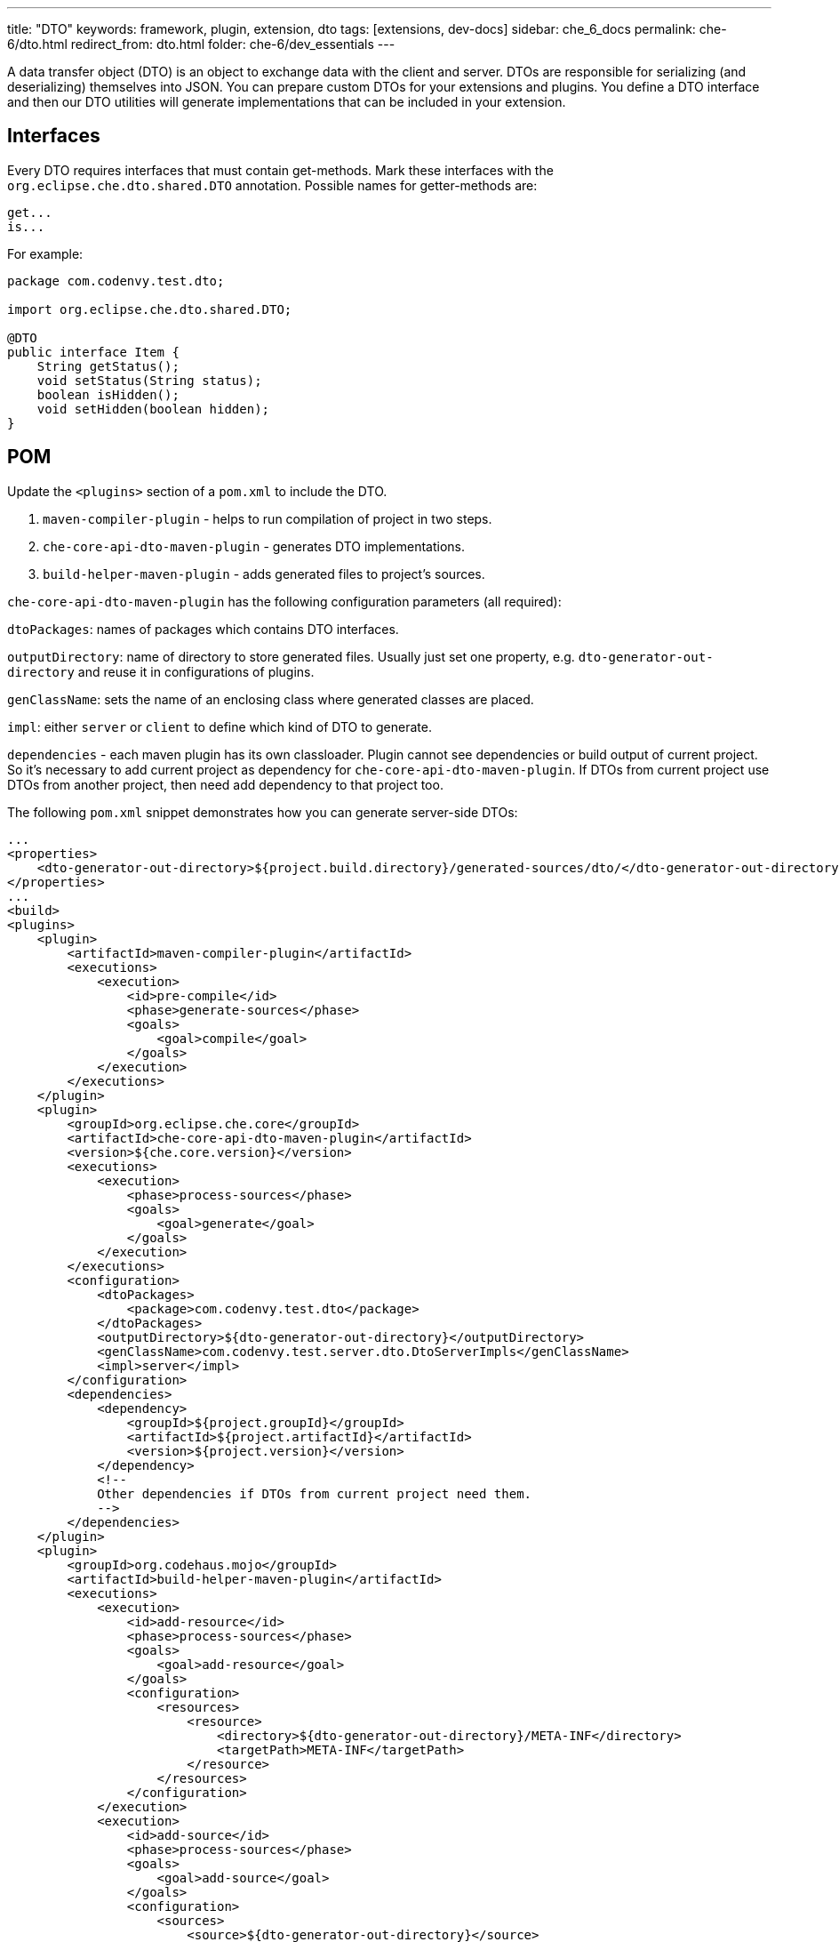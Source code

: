 ---
title: "DTO"
keywords: framework, plugin, extension, dto
tags: [extensions, dev-docs]
sidebar: che_6_docs
permalink: che-6/dto.html
redirect_from: dto.html
folder: che-6/dev_essentials
---


A data transfer object (DTO) is an object to exchange data with the client and server. DTOs are responsible for serializing (and deserializing) themselves into JSON. You can prepare custom DTOs for your extensions and plugins. You define a DTO interface and then our DTO utilities will generate implementations that can be included in your extension.

[id="interfaces"]
== Interfaces

Every DTO requires interfaces that must contain get-methods. Mark these interfaces with the `org.eclipse.che.dto.shared.DTO` annotation. Possible names for getter-methods are:

----
get...
is...
----

For example:

[source,java]
----
package com.codenvy.test.dto;

import org.eclipse.che.dto.shared.DTO;

@DTO
public interface Item {
    String getStatus();
    void setStatus(String status);
    boolean isHidden();
    void setHidden(boolean hidden);
}
----

[id="pom"]
== POM

Update the `<plugins>` section of a `pom.xml` to include the DTO.

1.  `maven-compiler-plugin` - helps to run compilation of project in two steps.
2.  `che-core-api-dto-maven-plugin` - generates DTO implementations.
3.  `build-helper-maven-plugin` - adds generated files to project’s sources.

`che-core-api-dto-maven-plugin` has the following configuration parameters (all required):

`dtoPackages`: names of packages which contains DTO interfaces.

`outputDirectory`: name of directory to store generated files. Usually just set one property, e.g. `dto-generator-out-directory` and reuse it in configurations of plugins.

`genClassName`: sets the name of an enclosing class where generated classes are placed.

`impl`: either `server` or `client` to define which kind of DTO to generate.

`dependencies` - each maven plugin has its own classloader. Plugin cannot see dependencies or build output of current project. So it’s necessary to add current project as dependency for `che-core-api-dto-maven-plugin`. If DTOs from current project use DTOs from another project, then need add dependency to that project too.

The following `pom.xml` snippet demonstrates how you can generate server-side DTOs:

----
...
<properties>
    <dto-generator-out-directory>${project.build.directory}/generated-sources/dto/</dto-generator-out-directory>
</properties>
...
<build>
<plugins>
    <plugin>
        <artifactId>maven-compiler-plugin</artifactId>
        <executions>
            <execution>
                <id>pre-compile</id>
                <phase>generate-sources</phase>
                <goals>
                    <goal>compile</goal>
                </goals>
            </execution>
        </executions>
    </plugin>
    <plugin>
        <groupId>org.eclipse.che.core</groupId>
        <artifactId>che-core-api-dto-maven-plugin</artifactId>
        <version>${che.core.version}</version>
        <executions>
            <execution>
                <phase>process-sources</phase>
                <goals>
                    <goal>generate</goal>
                </goals>
            </execution>
        </executions>
        <configuration>
            <dtoPackages>
                <package>com.codenvy.test.dto</package>
            </dtoPackages>
            <outputDirectory>${dto-generator-out-directory}</outputDirectory>
            <genClassName>com.codenvy.test.server.dto.DtoServerImpls</genClassName>
            <impl>server</impl>
        </configuration>
        <dependencies>
            <dependency>
                <groupId>${project.groupId}</groupId>
                <artifactId>${project.artifactId}</artifactId>
                <version>${project.version}</version>
            </dependency>
            <!--
            Other dependencies if DTOs from current project need them.
            -->
        </dependencies>
    </plugin>
    <plugin>
        <groupId>org.codehaus.mojo</groupId>
        <artifactId>build-helper-maven-plugin</artifactId>
        <executions>
            <execution>
                <id>add-resource</id>
                <phase>process-sources</phase>
                <goals>
                    <goal>add-resource</goal>
                </goals>
                <configuration>
                    <resources>
                        <resource>
                            <directory>${dto-generator-out-directory}/META-INF</directory>
                            <targetPath>META-INF</targetPath>
                        </resource>
                    </resources>
                </configuration>
            </execution>
            <execution>
                <id>add-source</id>
                <phase>process-sources</phase>
                <goals>
                    <goal>add-source</goal>
                </goals>
                <configuration>
                    <sources>
                        <source>${dto-generator-out-directory}</source>
                    </sources>
                </configuration>
            </execution>
        </executions>
    </plugin>
</plugins>
</build>
...
----

The following `pom.xml` snippet demonstrates how you can generate both types of DTOs (client and server):

----
...
<properties>
    <dto-generator-out-directory>${project.build.directory}/generated-sources/dto/</dtogenerator-out-directory>
</properties>
...
<build>
<plugins>
    <plugin>
        <artifactId>maven-compiler-plugin</artifactId>
        <executions>
            <execution>
                <id>pre-compile</id>
                <phase>generate-sources</phase>
                <goals>
                    <goal>compile</goal>
                </goals>
            </execution>
        </executions>
    </plugin>
    <plugin>
        <groupId>org.eclipse.che.core</groupId>
        <artifactId>che-core-api-dto-maven-plugin</artifactId>
        <version>${che.core.version}</version>
        <executions>
            <execution>
                <phase>process-sources</phase>
                <goals>
                    <goal>generate</goal>
                </goals>
                <configuration>
                    <dtoPackages>
                        <package>com.codenvy.test.dto</package>
                    </dtoPackages>
                    <outputDirectory>${dto-generator-out-directory}</outputDirectory>
                    <genClassName>com.codenvy.test.client.dto.DtoClientImpls</genClassName>
                    <impl>client</impl>
                </configuration>
            </execution>
            <execution>
                <phase>process-sources</phase>
                <goals>
                    <goal>generate</goal>
                </goals>
                <configuration>
                    <dtoPackages>
                        <package>com.codenvy.test.dto</package>
                    </dtoPackages>
                    <outputDirectory>${dto-generator-out-directory}</outputDirectory>
                    <genClassName>com.codenvy.test.server.dto.DtoServerImpls</genClassName>
                    <impl>server</impl>
                </configuration>
            </execution>
        </executions>
        <dependencies>
            <dependency>
                <groupId>${project.groupId}</groupId>
                <artifactId>${project.artifactId}</artifactId>
                <version>${project.version}</version>
            </dependency>
            <!--
            Other dependencies if DTOs from current project need them.
            -->
        </dependencies>
    </plugin>
    <plugin>
        <groupId>org.codehaus.mojo</groupId>
        <artifactId>build-helper-maven-plugin</artifactId>
        <executions>
            <execution>
                <id>add-resource</id>
                <phase>process-sources</phase>
                <goals>
                    <goal>add-resource</goal>
                </goals>
                <configuration>
                    <resources>
                        <resource>
                            <directory>${dto-generator-out-directory}/META-INF</directory>
                            <targetPath>META-INF</targetPath>
                        </resource>
                    </resources>
                </configuration>
            </execution>
            <execution>
                <id>add-source</id>
                <phase>process-sources</phase>
                <goals>
                    <goal>add-source</goal>
                </goals>
                <configuration>
                    <sources>
                        <source>${dto-generator-out-directory}</source>
                    </sources>
                </configuration>
            </execution>
        </executions>
    </plugin>
</plugins>
<resources>
    ...
    <resource>
        <directory>${generated.sources.directory}</directory>
    </resource>
</resources>
</build>
...
----

Make sure that the directory with generated client-side DTOs is included in classpath resources.

[id="generate"]
== Generate

In order to generate DTOs, you build your project with maven:

----
mvn clean install
----

[id="use-server-side"]
== Use: Server-Side

[source,java]
----
// server-side DTO
import org.eclipse.che.dto.server.DtoFactory;
...

// create instance and set fields
MyJob job = DtoFactory.getInstance().createDto(MyJob.class);
job.setStatus("success");
job.setExitCode(0);

// serialize to JSON
String json = DtoFactory.getInstance().toJson(job);

// deserialize from JSON
MyJob job2 = DtoFactory.getInstance().createDtoFromJson(json, MyJob.class);
----

You can also use the static method `DtoFactory.newDto(MyJob.class)` that is a shortcut for `DtoFactory.getInstance().createDto(MyJob.class)`. See: https://github.com/eclipse/che/blob/master/core/che-core-api-dto/src/main/java/org/eclipse/che/dto/server/DtoFactory.java[DtoFactory] for server side.

[id="use-client-side"]
== Use: Client-Side

[source,java]
----
// client-side DTO
import org.eclipse.che.ide.dto.DtoFactory;
@Singleton
public class MyPresenter {
    @Inject
    public MyPresenter(DtoFactory dtoFactory) {
        // create instance and set fields
        MyJob job = dtoFactory.createDto(MyJob.class);
        job.setStatus("success");
        job.setExitCode(0);

        // serialize to JSON
        String json = dtoFactory.toJson(job);

        // deserialize from JSON
        MyJob job2 = dtoFactory.createDtoFromJson(json, MyJob.class);
    }
}
----

See: client side https://github.com/eclipse/che/blob/master/ide/commons-gwt/src/main/java/org/eclipse/che/ide/dto/DtoFactory.java[DtoFactory].

[id="method-chaining"]
== Method Chaining

In addition to the standard getter and setter methods, our generator also adds a method `withXXX(T value)`. This is seimilar to a setter method, but also returns `this`. You can use this to do chaining. Instead of:

[source,java]
----
MyJob job = DtoFactory.getInstance().createDto(MyJob.class);
job.setStatus("success");
job.setExitCode(0);
----

use:

[source,java]
----
MyJob job =
DtoFactory.getInstance().createDto(MyJob.class).withStatus("success").withExitCode(0);
----

Generator always add such methods in generated implementation for your DTO interfaces, but you still should add them to you interfaces so that they are externally accessible:

[source,java]
----
package com.codenvy.test.dto;
import org.eclipse.che.dto.shared.DTO;
@DTO
public interface MyJob {
     String getStatus();
     void setStatus(String status);
     int getExitCode();
     void setExitCode(int code);
     String getError();
     void setError(String error);
     // for chaining
     MyJob withStatus(String status);
     MyJob withExitCode(int code);
     MyJob withError(String error);
}
----

[id="delegate-dto-methods"]
== Delegate DTO Methods

In some case we may need more then just getters and setters in DTO, but there is no common mechanism to generate such implementation for DTO interface. In this case `org.eclipse.che.dto.shared.DelegateTo` annotation may help. DTO interface bellow contains getters, setters and with methods and one more complex method for getting full name of user.

[source,java]
----
@DTO
public interface User {
     String getFirstName();
     void setFirstName(String firstName);
     User withFirstName(String firstName);
     String getLastName();
     void setLastName(String lastName);
     User withLastName(String lastName);
     @DelegateTo(client = @DelegateRule(type = Util.class, method = "fullName"),
     server = @DelegateRule(type = Util.class, method = "fullName"))
     String getFullName();
}
----

For method `getFullName` add annotation `DelegateTo`. Annotations may contains different delegate rules for client and server code.

`DelegateTo` annotation:

[cols=",",options="header",]
|===
|Parameter |Description
|`client` |Rules for client code generator
|`server` |Rules for server code generator
|===

`DelegateRule` annotation

[cols=",",options="header",]
|===
|Parameter |Description
|`type` |Class that contains method to delegate method call
|`method` |Name of method
|===

[source,java]
----
public class Util {
    public static String fullName(User user) {
        return user.getFirstName() + " " + user.getLastName();
    }
}
----

Fragment of generated code for method `getFullName()`:

[source,java]
----
public String getFullName() {
    return Util.fullName(this);
}
----

Requirements for methods to delegate DTO methods calls:

1.  Method must be public and static.
2.  Method must accept DTO interface as first parameter, if DTO method contains other parameters then the delegate method must accept the whole set of DTO method parameters starting from the second position.

For example:

[source,java]
----
@DelegateTo(client = @DelegateRule(type = Util.class, method = "fullName"),
            server = @DelegateRule(type = Util.class, method = "fullName"))
String getFullNameWithPrefix(String prefix);
----

Delegate method:

[source,java]
----
public static String fullName(User user, String prefix) {
    return prefix + " " + user.getFirstName() + " " + user.getLastName();
}
----
